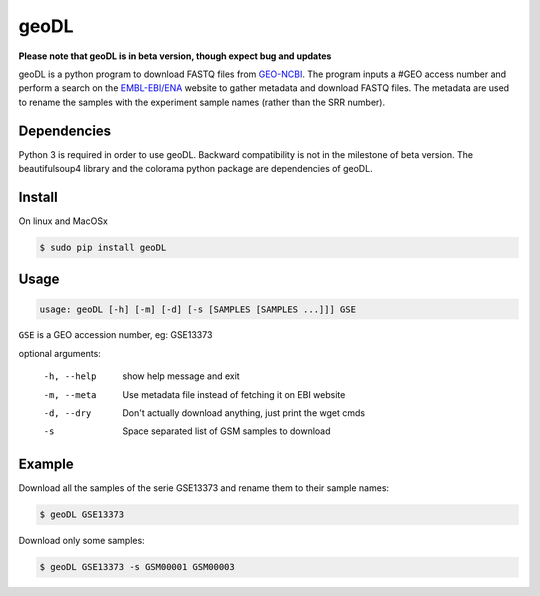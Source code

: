 **************************************************
geoDL
**************************************************

**Please note that geoDL is in beta version, though expect bug and updates**

geoDL is a python program to download FASTQ files from
`GEO-NCBI <http://www.ncbi.nlm.nih.gov/geo/>`_. The program inputs a #GEO access number and 
perform a search on the `EMBL-EBI/ENA <http://www.ebi.ac.uk/ena/data/warehouse/search>`_ website to gather metadata and download FASTQ files. The metadata are used to rename the samples with the experiment sample names (rather than the SRR number).


Dependencies
------------
Python 3 is required in order to use geoDL. Backward compatibility is not in the 
milestone of beta version. The beautifulsoup4 library and the colorama python package are
dependencies of geoDL.

Install
-------
On linux and MacOSx

.. code-block:: bash

    $ sudo pip install geoDL

Usage
-------
.. code-block:: bash

    usage: geoDL [-h] [-m] [-d] [-s [SAMPLES [SAMPLES ...]]] GSE

``GSE`` is a GEO accession number, eg: GSE13373

optional arguments:

    -h, --help      show help message and exit
    -m, --meta      Use metadata file instead of fetching it on EBI website
    -d, --dry       Don't actually download anything, just print the wget cmds
    -s              Space separated list of GSM samples to download


Example
-------
Download all the samples of the serie GSE13373 and rename them to their sample names:

.. code-block:: bash

    $ geoDL GSE13373

Download only some samples:

.. code-block:: bash

    $ geoDL GSE13373 -s GSM00001 GSM00003
